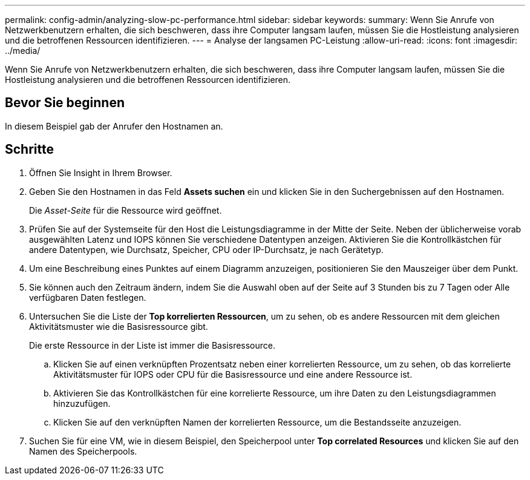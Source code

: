 ---
permalink: config-admin/analyzing-slow-pc-performance.html 
sidebar: sidebar 
keywords:  
summary: Wenn Sie Anrufe von Netzwerkbenutzern erhalten, die sich beschweren, dass ihre Computer langsam laufen, müssen Sie die Hostleistung analysieren und die betroffenen Ressourcen identifizieren. 
---
= Analyse der langsamen PC-Leistung
:allow-uri-read: 
:icons: font
:imagesdir: ../media/


[role="lead"]
Wenn Sie Anrufe von Netzwerkbenutzern erhalten, die sich beschweren, dass ihre Computer langsam laufen, müssen Sie die Hostleistung analysieren und die betroffenen Ressourcen identifizieren.



== Bevor Sie beginnen

In diesem Beispiel gab der Anrufer den Hostnamen an.



== Schritte

. Öffnen Sie Insight in Ihrem Browser.
. Geben Sie den Hostnamen in das Feld *Assets suchen* ein und klicken Sie in den Suchergebnissen auf den Hostnamen.
+
Die _Asset-Seite_ für die Ressource wird geöffnet.

. Prüfen Sie auf der Systemseite für den Host die Leistungsdiagramme in der Mitte der Seite. Neben der üblicherweise vorab ausgewählten Latenz und IOPS können Sie verschiedene Datentypen anzeigen. Aktivieren Sie die Kontrollkästchen für andere Datentypen, wie Durchsatz, Speicher, CPU oder IP-Durchsatz, je nach Gerätetyp.
. Um eine Beschreibung eines Punktes auf einem Diagramm anzuzeigen, positionieren Sie den Mauszeiger über dem Punkt.
. Sie können auch den Zeitraum ändern, indem Sie die Auswahl oben auf der Seite auf 3 Stunden bis zu 7 Tagen oder Alle verfügbaren Daten festlegen.
. Untersuchen Sie die Liste der *Top korrelierten Ressourcen*, um zu sehen, ob es andere Ressourcen mit dem gleichen Aktivitätsmuster wie die Basisressource gibt.
+
Die erste Ressource in der Liste ist immer die Basisressource.

+
.. Klicken Sie auf einen verknüpften Prozentsatz neben einer korrelierten Ressource, um zu sehen, ob das korrelierte Aktivitätsmuster für IOPS oder CPU für die Basisressource und eine andere Ressource ist.
.. Aktivieren Sie das Kontrollkästchen für eine korrelierte Ressource, um ihre Daten zu den Leistungsdiagrammen hinzuzufügen.
.. Klicken Sie auf den verknüpften Namen der korrelierten Ressource, um die Bestandsseite anzuzeigen.


. Suchen Sie für eine VM, wie in diesem Beispiel, den Speicherpool unter *Top correlated Resources* und klicken Sie auf den Namen des Speicherpools.

